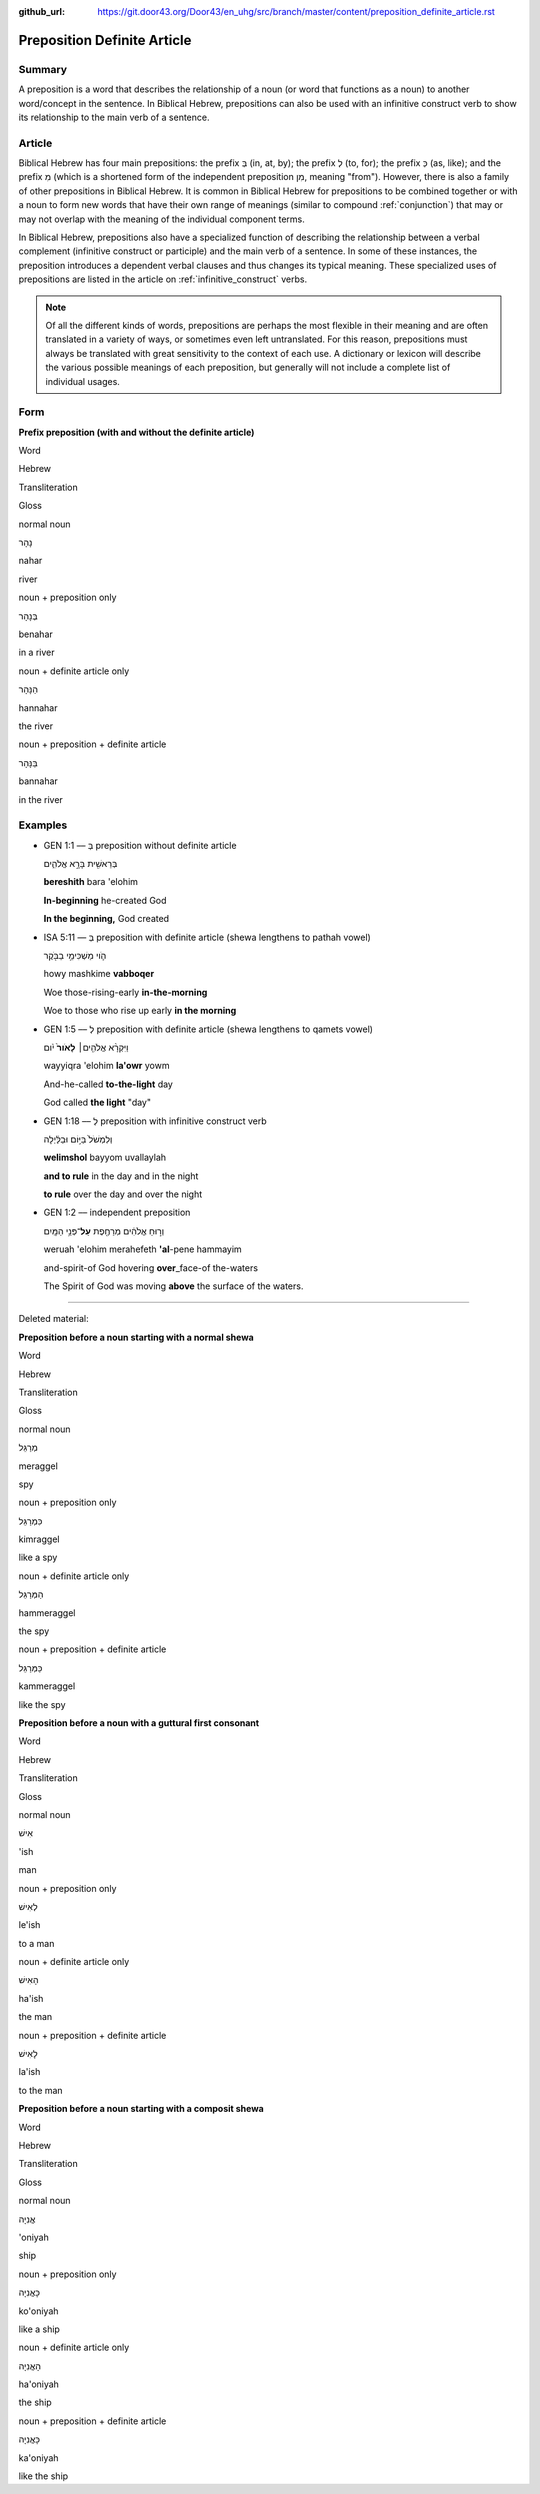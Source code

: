 :github_url: https://git.door43.org/Door43/en_uhg/src/branch/master/content/preposition_definite_article.rst

.. _preposition_definite_article:

Preposition Definite Article
============================

Summary
-------

A preposition is a word that describes the relationship of a noun (or
word that functions as a noun) to another word/concept in the sentence.
In Biblical Hebrew, prepositions can also be used with an infinitive
construct verb to show its relationship to the main verb of a sentence.

Article
-------

Biblical Hebrew has four main prepositions: the prefix בְּ (in, at, by);
the prefix לְ (to, for); the prefix כְּ (as, like); and the prefix מִ
(which is a shortened form of the independent preposition מִן, meaning
"from"). However, there is also a family of other prepositions in
Biblical Hebrew. It is common in Biblical Hebrew for prepositions to be
combined together or with a noun to form new words that have their own
range of meanings (similar to compound
:ref:`conjunction`)
that may or may not overlap with the meaning of the individual component
terms.

In Biblical Hebrew, prepositions also have a specialized function of
describing the relationship between a verbal complement (infinitive
construct or participle) and the main verb of a sentence. In some of
these instances, the preposition introduces a dependent verbal clauses
and thus changes its typical meaning. These specialized uses of
prepositions are listed in the article on :ref:`infinitive_construct`
verbs.

.. note:: Of all the different kinds of words, prepositions are perhaps the
          most flexible in their meaning and are often translated in a variety of
          ways, or sometimes even left untranslated. For this reason, prepositions
          must always be translated with great sensitivity to the context of each
          use. A dictionary or lexicon will describe the various possible meanings
          of each preposition, but generally will not include a complete list of
          individual usages.

Form
----

**Prefix preposition (with and without the definite article)**

.. raw:: html

   <table border="1" class="docutils">

.. raw:: html

   <tr class="row-odd">

.. raw:: html

   <th>

Word

.. raw:: html

   </th>

.. raw:: html

   <th>

Hebrew

.. raw:: html

   </th>

.. raw:: html

   <th>

Transliteration

.. raw:: html

   </th>

.. raw:: html

   <th>

Gloss

.. raw:: html

   </th>

.. raw:: html

   </tr>

.. raw:: html

   <tr class="row-even" align="center">

.. raw:: html

   <td>

normal noun

.. raw:: html

   </td>

.. raw:: html

   <td>

נָהָר

.. raw:: html

   </td>

.. raw:: html

   <td>

nahar

.. raw:: html

   </td>

.. raw:: html

   <td>

river

.. raw:: html

   </td>

.. raw:: html

   </tr>

.. raw:: html

   <tr class="row-odd" align="center">

.. raw:: html

   <td>

noun + preposition only

.. raw:: html

   </td>

.. raw:: html

   <td>

בְּנָהָר

.. raw:: html

   </td>

.. raw:: html

   <td>

benahar

.. raw:: html

   </td>

.. raw:: html

   <td>

in a river

.. raw:: html

   </td>

.. raw:: html

   </tr>

.. raw:: html

   <tr class="row-even" align="center">

.. raw:: html

   <td>

noun + definite article only

.. raw:: html

   </td>

.. raw:: html

   <td>

הַנָּהָר

.. raw:: html

   </td>

.. raw:: html

   <td>

hannahar

.. raw:: html

   </td>

.. raw:: html

   <td>

the river

.. raw:: html

   </td>

.. raw:: html

   </tr>

.. raw:: html

   <tr class="row-odd" align="center">

.. raw:: html

   <td>

noun + preposition + definite article

.. raw:: html

   </td>

.. raw:: html

   <td>

בַּנָּהָר

.. raw:: html

   </td>

.. raw:: html

   <td>

bannahar

.. raw:: html

   </td>

.. raw:: html

   <td>

in the river

.. raw:: html

   </td>

.. raw:: html

   </tr>

.. raw:: html

   </tbody>

.. raw:: html

   </table>

Examples
--------

-  GEN 1:1 –– בְּ preposition without definite article

   .. raw:: html

      <table border="1" class="docutils">

   .. raw:: html

      <colgroup>

   .. raw:: html

      <col width="100%" />

   .. raw:: html

      </colgroup>

   .. raw:: html

      <tbody valign="top">

   .. raw:: html

      <tr class="row-odd" align="right">

   .. raw:: html

      <td>

   בְּרֵאשִׁ֖ית בָּרָ֣א אֱלֹהִ֑ים

   .. raw:: html

      </td>

   .. raw:: html

      </tr>

   .. raw:: html

      <tr class="row-even">

   .. raw:: html

      <td>

   **bereshith** bara 'elohim

   .. raw:: html

      </td>

   .. raw:: html

      </tr>

   .. raw:: html

      <tr class="row-odd">

   .. raw:: html

      <td>

   **In-beginning** he-created God

   .. raw:: html

      </td>

   .. raw:: html

      </tr>

   .. raw:: html

      <tr class="row-even">

   .. raw:: html

      <td>

   **In the beginning,** God created

   .. raw:: html

      </td>

   .. raw:: html

      </tr>

   .. raw:: html

      </tbody>

   .. raw:: html

      </table>

-  ISA 5:11 –– בְּ preposition with definite article (shewa lengthens to
   pathah vowel)

   .. raw:: html

      <table border="1" class="docutils">

   .. raw:: html

      <colgroup>

   .. raw:: html

      <col width="100%" />

   .. raw:: html

      </colgroup>

   .. raw:: html

      <tbody valign="top">

   .. raw:: html

      <tr class="row-odd" align="right">

   .. raw:: html

      <td>

   הֹ֛וי מַשְׁכִּימֵ֥י בַבֹּ֖קֶר

   .. raw:: html

      </td>

   .. raw:: html

      </tr>

   .. raw:: html

      <tr class="row-even">

   .. raw:: html

      <td>

   howy mashkime **vabboqer**

   .. raw:: html

      </td>

   .. raw:: html

      </tr>

   .. raw:: html

      <tr class="row-odd">

   .. raw:: html

      <td>

   Woe those-rising-early **in-the-morning**

   .. raw:: html

      </td>

   .. raw:: html

      </tr>

   .. raw:: html

      <tr class="row-even">

   .. raw:: html

      <td>

   Woe to those who rise up early **in the morning**

   .. raw:: html

      </td>

   .. raw:: html

      </tr>

   .. raw:: html

      </tbody>

   .. raw:: html

      </table>

-  GEN 1:5 –– לְ preposition with definite article (shewa lengthens to
   qamets vowel)

   .. raw:: html

      <table border="1" class="docutils">

   .. raw:: html

      <colgroup>

   .. raw:: html

      <col width="100%" />

   .. raw:: html

      </colgroup>

   .. raw:: html

      <tbody valign="top">

   .. raw:: html

      <tr class="row-odd" align="right">

   .. raw:: html

      <td>

   וַיִּקְרָ֨א אֱלֹהִ֤ים׀ **לָאֹור֙** יֹ֔ום

   .. raw:: html

      </td>

   .. raw:: html

      </tr>

   .. raw:: html

      <tr class="row-even">

   .. raw:: html

      <td>

   wayyiqra 'elohim **la'owr** yowm

   .. raw:: html

      </td>

   .. raw:: html

      </tr>

   .. raw:: html

      <tr class="row-odd">

   .. raw:: html

      <td>

   And-he-called **to-the-light** day

   .. raw:: html

      </td>

   .. raw:: html

      </tr>

   .. raw:: html

      <tr class="row-even">

   .. raw:: html

      <td>

   God called **the light** "day"

   .. raw:: html

      </td>

   .. raw:: html

      </tr>

   .. raw:: html

      </tbody>

   .. raw:: html

      </table>

-  GEN 1:18 –– לְ preposition with infinitive construct verb

   .. raw:: html

      <table border="1" class="docutils">

   .. raw:: html

      <colgroup>

   .. raw:: html

      <col width="100%" />

   .. raw:: html

      </colgroup>

   .. raw:: html

      <tbody valign="top">

   .. raw:: html

      <tr class="row-odd" align="right">

   .. raw:: html

      <td>

   וְלִמְשֹׁל֙ בַּיּ֣וֹם וּבַלַּ֔יְלָה

   .. raw:: html

      </td>

   .. raw:: html

      </tr>

   .. raw:: html

      <tr class="row-even">

   .. raw:: html

      <td>

   **welimshol** bayyom uvallaylah

   .. raw:: html

      </td>

   .. raw:: html

      </tr>

   .. raw:: html

      <tr class="row-odd">

   .. raw:: html

      <td>

   **and to rule** in the day and in the night

   .. raw:: html

      </td>

   .. raw:: html

      </tr>

   .. raw:: html

      <tr class="row-even">

   .. raw:: html

      <td>

   **to rule** over the day and over the night

   .. raw:: html

      </td>

   .. raw:: html

      </tr>

   .. raw:: html

      </tbody>

   .. raw:: html

      </table>

-  GEN 1:2 –– independent preposition

   .. raw:: html

      <table border="1" class="docutils">

   .. raw:: html

      <colgroup>

   .. raw:: html

      <col width="100%" />

   .. raw:: html

      </colgroup>

   .. raw:: html

      <tbody valign="top">

   .. raw:: html

      <tr class="row-odd" align="right">

   .. raw:: html

      <td>

   וְר֣וּחַ אֱלֹהִ֔ים מְרַחֶ֖פֶת **עַל**\ ־פְּנֵ֥י הַמָּֽיִם

   .. raw:: html

      </td>

   .. raw:: html

      </tr>

   .. raw:: html

      <tr class="row-even">

   .. raw:: html

      <td>

   weruah 'elohim merahefeth **'al**-pene hammayim

   .. raw:: html

      </td>

   .. raw:: html

      </tr>

   .. raw:: html

      <tr class="row-odd">

   .. raw:: html

      <td>

   and-spirit-of God hovering **over**\ \_face-of the-waters

   .. raw:: html

      </td>

   .. raw:: html

      </tr>

   .. raw:: html

      <tr class="row-even">

   .. raw:: html

      <td>

   The Spirit of God was moving **above** the surface of the waters.

   .. raw:: html

      </td>

   .. raw:: html

      </tr>

   .. raw:: html

      </tbody>

   .. raw:: html

      </table>

--------------

Deleted material:

**Preposition before a noun starting with a normal shewa**

.. raw:: html

   <table border="1" class="docutils">

.. raw:: html

   <tr class="row-odd">

.. raw:: html

   <th>

Word

.. raw:: html

   </th>

.. raw:: html

   <th>

Hebrew

.. raw:: html

   </th>

.. raw:: html

   <th>

Transliteration

.. raw:: html

   </th>

.. raw:: html

   <th>

Gloss

.. raw:: html

   </th>

.. raw:: html

   </tr>

.. raw:: html

   <tr class="row-even" align="center">

.. raw:: html

   <td>

normal noun

.. raw:: html

   </td>

.. raw:: html

   <td>

מְרַגֵּל

.. raw:: html

   </td>

.. raw:: html

   <td>

meraggel

.. raw:: html

   </td>

.. raw:: html

   <td>

spy

.. raw:: html

   </td>

.. raw:: html

   </tr>

.. raw:: html

   <tr class="row-odd" align="center">

.. raw:: html

   <td>

noun + preposition only

.. raw:: html

   </td>

.. raw:: html

   <td>

כִּמְרַגֵּל

.. raw:: html

   </td>

.. raw:: html

   <td>

kimraggel

.. raw:: html

   </td>

.. raw:: html

   <td>

like a spy

.. raw:: html

   </td>

.. raw:: html

   </tr>

.. raw:: html

   <tr class="row-even" align="center">

.. raw:: html

   <td>

noun + definite article only

.. raw:: html

   </td>

.. raw:: html

   <td>

הַמְּרַגֵּל

.. raw:: html

   </td>

.. raw:: html

   <td>

hammeraggel

.. raw:: html

   </td>

.. raw:: html

   <td>

the spy

.. raw:: html

   </td>

.. raw:: html

   </tr>

.. raw:: html

   <tr class="row-odd" align="center">

.. raw:: html

   <td>

noun + preposition + definite article

.. raw:: html

   </td>

.. raw:: html

   <td>

כַּמְּרַגֵּל

.. raw:: html

   </td>

.. raw:: html

   <td>

kammeraggel

.. raw:: html

   </td>

.. raw:: html

   <td>

like the spy

.. raw:: html

   </td>

.. raw:: html

   </tr>

.. raw:: html

   </tbody>

.. raw:: html

   </table>

**Preposition before a noun with a guttural first consonant**

.. raw:: html

   <table border="1" class="docutils">

.. raw:: html

   <tr class="row-odd">

.. raw:: html

   <th>

Word

.. raw:: html

   </th>

.. raw:: html

   <th>

Hebrew

.. raw:: html

   </th>

.. raw:: html

   <th>

Transliteration

.. raw:: html

   </th>

.. raw:: html

   <th>

Gloss

.. raw:: html

   </th>

.. raw:: html

   </tr>

.. raw:: html

   <tr class="row-even" align="center">

.. raw:: html

   <td>

normal noun

.. raw:: html

   </td>

.. raw:: html

   <td>

אִישׁ

.. raw:: html

   </td>

.. raw:: html

   <td>

'ish

.. raw:: html

   </td>

.. raw:: html

   <td>

man

.. raw:: html

   </td>

.. raw:: html

   </tr>

.. raw:: html

   <tr class="row-odd" align="center">

.. raw:: html

   <td>

noun + preposition only

.. raw:: html

   </td>

.. raw:: html

   <td>

לְאִישׁ

.. raw:: html

   </td>

.. raw:: html

   <td>

le'ish

.. raw:: html

   </td>

.. raw:: html

   <td>

to a man

.. raw:: html

   </td>

.. raw:: html

   </tr>

.. raw:: html

   <tr class="row-even" align="center">

.. raw:: html

   <td>

noun + definite article only

.. raw:: html

   </td>

.. raw:: html

   <td>

הָאִישׁ

.. raw:: html

   </td>

.. raw:: html

   <td>

ha'ish

.. raw:: html

   </td>

.. raw:: html

   <td>

the man

.. raw:: html

   </td>

.. raw:: html

   </tr>

.. raw:: html

   <tr class="row-odd" align="center">

.. raw:: html

   <td>

noun + preposition + definite article

.. raw:: html

   </td>

.. raw:: html

   <td>

לָאִישׁ

.. raw:: html

   </td>

.. raw:: html

   <td>

la'ish

.. raw:: html

   </td>

.. raw:: html

   <td>

to the man

.. raw:: html

   </td>

.. raw:: html

   </tr>

.. raw:: html

   </tbody>

.. raw:: html

   </table>

**Preposition before a noun starting with a composit shewa**

.. raw:: html

   <table border="1" class="docutils">

.. raw:: html

   <tr class="row-odd">

.. raw:: html

   <th>

Word

.. raw:: html

   </th>

.. raw:: html

   <th>

Hebrew

.. raw:: html

   </th>

.. raw:: html

   <th>

Transliteration

.. raw:: html

   </th>

.. raw:: html

   <th>

Gloss

.. raw:: html

   </th>

.. raw:: html

   </tr>

.. raw:: html

   <tr class="row-even" align="center">

.. raw:: html

   <td>

normal noun

.. raw:: html

   </td>

.. raw:: html

   <td>

אֳנִיָה

.. raw:: html

   </td>

.. raw:: html

   <td>

'oniyah

.. raw:: html

   </td>

.. raw:: html

   <td>

ship

.. raw:: html

   </td>

.. raw:: html

   </tr>

.. raw:: html

   <tr class="row-odd" align="center">

.. raw:: html

   <td>

noun + preposition only

.. raw:: html

   </td>

.. raw:: html

   <td>

כָּאֳנִיָה

.. raw:: html

   </td>

.. raw:: html

   <td>

ko'oniyah

.. raw:: html

   </td>

.. raw:: html

   <td>

like a ship

.. raw:: html

   </td>

.. raw:: html

   </tr>

.. raw:: html

   <tr class="row-even" align="center">

.. raw:: html

   <td>

noun + definite article only

.. raw:: html

   </td>

.. raw:: html

   <td>

הָאֳנִיָה

.. raw:: html

   </td>

.. raw:: html

   <td>

ha'oniyah

.. raw:: html

   </td>

.. raw:: html

   <td>

the ship

.. raw:: html

   </td>

.. raw:: html

   </tr>

.. raw:: html

   <tr class="row-odd" align="center">

.. raw:: html

   <td>

noun + preposition + definite article

.. raw:: html

   </td>

.. raw:: html

   <td>

כָּאֳנִיָה

.. raw:: html

   </td>

.. raw:: html

   <td>

ka'oniyah

.. raw:: html

   </td>

.. raw:: html

   <td>

like the ship

.. raw:: html

   </td>

.. raw:: html

   </tr>

.. raw:: html

   </tbody>

.. raw:: html

   </table>

